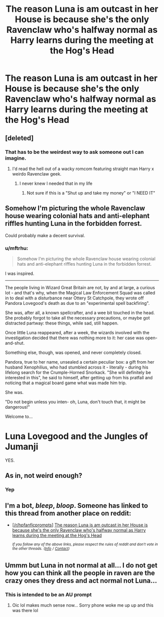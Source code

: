 #+TITLE: The reason Luna is am outcast in her House is because she's the only Ravenclaw who's halfway normal as Harry learns during the meeting at the Hog's Head

* The reason Luna is am outcast in her House is because she's the only Ravenclaw who's halfway normal as Harry learns during the meeting at the Hog's Head
:PROPERTIES:
:Author: Bleepbloopbotz2
:Score: 154
:DateUnix: 1560496819.0
:DateShort: 2019-Jun-14
:FlairText: Prompt
:END:

** [deleted]
:PROPERTIES:
:Score: 74
:DateUnix: 1560506029.0
:DateShort: 2019-Jun-14
:END:

*** That has to be the weirdest way to ask someone out I can imagine.
:PROPERTIES:
:Author: ChaosStar95
:Score: 44
:DateUnix: 1560508647.0
:DateShort: 2019-Jun-14
:END:

**** I'd read the hell out of a wacky romcom featuring straight man Harry x weirdo Ravenclaw geek.
:PROPERTIES:
:Author: rek-lama
:Score: 51
:DateUnix: 1560515244.0
:DateShort: 2019-Jun-14
:END:

***** I never knew I needed that in my life
:PROPERTIES:
:Score: 12
:DateUnix: 1560527818.0
:DateShort: 2019-Jun-14
:END:

****** Not sure if this is a "Shut up and take my money" or "I NEED IT"
:PROPERTIES:
:Author: ABZB
:Score: 5
:DateUnix: 1560532210.0
:DateShort: 2019-Jun-14
:END:


** Somehow I'm picturing the whole Ravenclaw house wearing colonial hats and anti-elephant riffles hunting Luna in the forbidden forrest.

Could probably make a decent survival.
:PROPERTIES:
:Author: AnIndividualist
:Score: 38
:DateUnix: 1560510596.0
:DateShort: 2019-Jun-14
:END:

*** u/mftrhu:
#+begin_quote
  Somehow I'm picturing the whole Ravenclaw house wearing colonial hats and anti-elephant riffles hunting Luna in the forbidden forrest.
#+end_quote

I was inspired.

--------------

The people living in Wizard Great Britain are not, by and at large, a curious lot - and that's why, when the Magical Law Enforcement Squad was called in to deal with a disturbance near Ottery St Catchpole, they wrote off Pandora Lovegood's death as due to an "experimental spell backfiring".

She was, after all, a known spellcrafter, and a wee bit touched in the head. She probably forgot to take all the necessary precautions, or maybe got distracted partway: these things, while sad, still happen.

Once little Luna reappeared, after a week, the wizards involved with the investigation decided that there was nothing more to it: her case was open-and-shut.

Something else, though, was opened, and never completely closed.

Pandora, true to her name, unsealed a certain peculiar box: a gift from her husband Xenophilius, who had stumbled across it - literally - during his lifelong search for the Crumple-Horned Snorkack. "She will definitely be interested in this", he said to himself, after getting up from his pratfall and noticing that a magical board game what was made him trip.

She was.

"Do not begin unless you inten- oh, Luna, don't touch that, it might be dangerous!"

Welcome to...

* Luna Lovegood and the Jungles of Jumanji
  :PROPERTIES:
  :CUSTOM_ID: luna-lovegood-and-the-jungles-of-jumanji
  :END:
:PROPERTIES:
:Author: mftrhu
:Score: 28
:DateUnix: 1560516359.0
:DateShort: 2019-Jun-14
:END:

**** YES.
:PROPERTIES:
:Author: justaprimer
:Score: 5
:DateUnix: 1560529346.0
:DateShort: 2019-Jun-14
:END:


** As in, not weird enough?
:PROPERTIES:
:Author: Purrthematician
:Score: 34
:DateUnix: 1560500535.0
:DateShort: 2019-Jun-14
:END:

*** Yep
:PROPERTIES:
:Author: Bleepbloopbotz2
:Score: 20
:DateUnix: 1560501169.0
:DateShort: 2019-Jun-14
:END:


** I'm a bot, /bleep/, /bloop/. Someone has linked to this thread from another place on reddit:

- [[[/r/hpfanficprompts]]] [[https://www.reddit.com/r/HPfanficPrompts/comments/c0klkj/the_reason_luna_is_am_outcast_in_her_house_is/][The reason Luna is am outcast in her House is because she's the only Ravenclaw who's halfway normal as Harry learns during the meeting at the Hog's Head]]

 /^{If you follow any of the above links, please respect the rules of reddit and don't vote in the other threads.} ^{([[/r/TotesMessenger][Info]]} ^{/} ^{[[/message/compose?to=/r/TotesMessenger][Contact]])}/
:PROPERTIES:
:Author: TotesMessenger
:Score: 1
:DateUnix: 1560521959.0
:DateShort: 2019-Jun-14
:END:


** Ummm but Luna in not normal at all... I do not get how you can think all the people in raven are the crazy ones they dress and act normal not Luna...
:PROPERTIES:
:Author: fanficfan81
:Score: 0
:DateUnix: 1560589480.0
:DateShort: 2019-Jun-15
:END:

*** This is intended to be an AU prompt
:PROPERTIES:
:Author: Bleepbloopbotz2
:Score: 5
:DateUnix: 1560589725.0
:DateShort: 2019-Jun-15
:END:

**** Oic lol makes much sense now... Sorry phone woke me up up and this was there lol
:PROPERTIES:
:Author: fanficfan81
:Score: 0
:DateUnix: 1560590065.0
:DateShort: 2019-Jun-15
:END:
